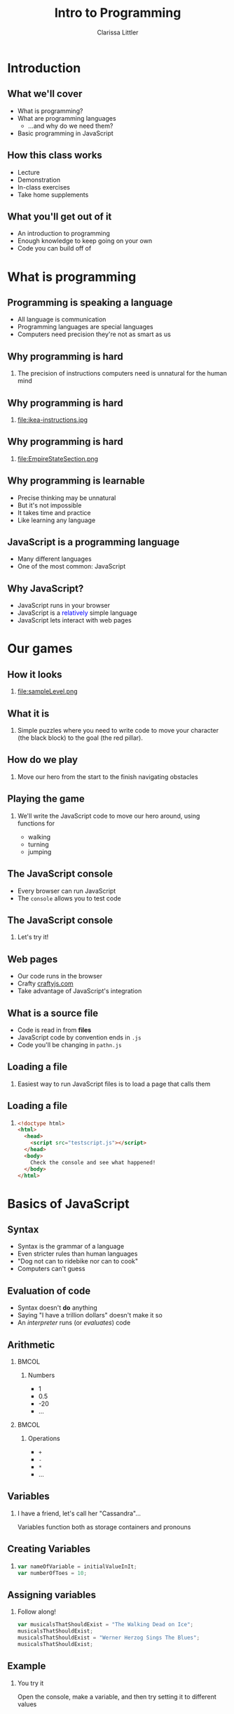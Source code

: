 #+startup: beamer
#+TITLE: Intro to Programming
#+AUTHOR: Clarissa Littler
#+OPTIONS: H:2 toc:nil
#+latex_header: \usetheme{Madrid}
#+LaTeX_HEADER: \usepackage{array,mathtools,amsmath}
#+LaTeX_HEADER: \usepackage{xcolor}
#+LaTeX_HEADER: \usepackage{color}
#+LaTeX_HEADER: \usepackage{minted}
#+LaTeX_HEADER: \definecolor{shadecolor}{gray}{0.8}
#+LaTeX_CLASS: beamer

* Introduction
** What we'll cover
   + What is programming? \pause
   + What are programming languages \pause
     + ...and why do we need them? \pause
   + Basic programming in JavaScript
** How this class works
   + Lecture \pause
   + Demonstration \pause
   + In-class exercises \pause
   + Take home supplements
** What you'll get out of it
   + An introduction to programming \pause
   + Enough knowledge to keep going on your own \pause
   + Code you can build off of
* What is programming
** Programming is speaking a language
   + All language is communication \pause
   + Programming languages are special languages \pause
   + Computers need precision \pause they're not as smart as us
** Why programming is hard
*** 
    The precision of instructions computers need is unnatural for the human mind
** Why programming is hard                                        
*** 
#+ATTR_LATEX: :width 5cm
file:ikea-instructions.jpg
** Why programming is hard                                        
*** 
#+ATTR_LATEX: :width 5cm
file:EmpireStateSection.png
** Why programming is learnable
   + Precise thinking may be unnatural \pause
   + But it's not impossible \pause
   + It takes time \pause and practice \pause
   + Like learning any language
** JavaScript is a programming language
   + Many different languages \pause
   + One of the most common: \pause JavaScript
** Why JavaScript?
   + JavaScript runs in your browser \pause
   + JavaScript is a \textcolor{blue}{relatively} simple language \pause
   + JavaScript lets interact with web pages
* Our games
** How it looks
*** 
#+ATTR_LATEX: :width 5cm
file:sampleLevel.png
** What it is
*** 
Simple puzzles where you need to write code to move your character (the black block) to the goal (the red pillar).
** How do we play
*** 
   Move our hero from the start \pause to the finish \pause navigating obstacles
** Playing the game
*** 
   We'll write the JavaScript code to move our hero around, using functions for \pause 
   + walking \pause
   + turning \pause
   + jumping
** The JavaScript console
   + Every browser can run JavaScript \pause
   + The =console= allows you to test code
** The JavaScript console
*** 
#+LaTeX: {\HUGE
Let's try it!
#+LaTeX: }
** Web pages
   + Our code runs in the browser \pause
   + Crafty [[http://craftyjs.com][craftyjs.com]] \pause
   + Take advantage of JavaScript's integration
** What is a source file
   + Code is read in from *files* \pause
   + JavaScript code by convention ends in =.js= \pause
   + Code you'll be changing in =pathn.js=
** Loading a file
*** 
   Easiest way to run JavaScript files is to load a page that calls them
** Loading a file
*** 
#+BEGIN_SRC html :exports code :tangle testscript.html
  <!doctype html>
  <html>
    <head>
      <script src="testscript.js"></script>
    </head>
    <body>
      Check the console and see what happened!
    </body>
  </html>
#+END_SRC

#+BEGIN_SRC js :exports none :tangle testscript.js
  console.log("Hey there!");
  console.log("We're going to print to the console");
#+END_SRC
* Basics of JavaScript
** Syntax
   + Syntax is the grammar of a language \pause
   + Even stricter rules than human languages \pause
   + "Dog not can to ridebike nor can to cook" \pause
   + Computers can't guess
** Evaluation of code
   + Syntax doesn't *do* anything \pause
   + Saying "I have a trillion dollars" doesn't make it so \pause
   + An /interpreter/ runs (or /evaluates/) code
** Arithmetic
*** 								      :BMCOL:
    :PROPERTIES:
    :BEAMER_col: 0.4
    :END:
**** Numbers
     + 1
     + 0.5
     + -20
     + $\ldots$
*** 								      :BMCOL:
    :PROPERTIES:
    :BEAMER_col: 0.4
    :END:
**** Operations
     + =+=
     + =-=
     + =*=
     + $\ldots$
** Variables
*** I have a friend, let's call her "Cassandra"...
Variables function both as storage containers and pronouns
** Creating Variables
*** 
#+BEGIN_SRC js :exports code
  var nameOfVariable = initialValueInIt;
  var numberOfToes = 10;
#+END_SRC
** Assigning variables
*** Follow along!
#+BEGIN_SRC js :exports code
  var musicalsThatShouldExist = "The Walking Dead on Ice";
  musicalsThatShouldExist;
  musicalsThatShouldExist = "Werner Herzog Sings The Blues";
  musicalsThatShouldExist;
#+END_SRC
** Example
*** You try it
Open the console, make a variable, and then try setting it to different values
** Functions 
*** Functions in math
#+BEGIN_LaTeX
\begin{align*}
  f(x) &= x + 10
\end{align*}
#+END_LaTeX
** Functions
*** Functions in JavaScript
#+BEGIN_SRC js :exports code
  function f(x) {
      return x + 10;
  }
#+END_SRC
** Using functions
*** 
First example of a function, a function that writes data to the console
*** 
#+BEGIN_CENTER
  =console.log=
#+END_CENTER
** Multi-argument functions
*** 
#+BEGIN_SRC js :exports code
  function moreFun (anArgument,anotherArgument) {
      console.log(anArgument + anotherArgument);
  }

  moreFun(10, 20);
#+END_SRC
** Functions with no arguments
*** 
#+BEGIN_SRC js :exports code
  function noArgs () {
      return 10;
  }
#+END_SRC
** Example
*** 
Navigate to the file =consoleExample.html= and then check the console to see what happened
** Example
*** 
#+BEGIN_SRC html :exports code :tangle consoleExample.html
  <!doctype html>
  <html>
    <head>
      <script>
        console.log("we're printing one message");
        console.log("and another message!");
      </script>
    </head>
    <body>
      Check your console!
    </body>
  </html>
#+END_SRC

** Moving left and right
   + =step= moves forward a step \pause
   + =jump= jumps forward \pause
   + =turnAround= turns you around \pause
   + steps need to be taken individually
** Our first level
*** 
#+ATTR_LATEX: :width 5cm
file:level1.png
** Try it out yourself
*** 
    Add code to the function =solution= so that our hero moves to the exit
** My solution
*** 
#+BEGIN_SRC js :exports code
  function solution(){
      step();
      finish();
  }
#+END_SRC

** Our second level
#+ATTR_LATEX: :width 5cm
file:level2.png
** Sequences
   + Need to do more than a single step of code at a time \pause
   + List the steps line by line \pause separate by semicolons
** Sequences
*** 
#+BEGIN_SRC js :exports code
  console.log(1);
  console.log(10);
#+END_SRC
** Taking multiple steps
*** 
    How do we sequence actions in JavaScript?
** Taking multiple steps
*** 								      :BMCOL:
    :PROPERTIES:
    :BEAMER_col: 0.4
    :END:
**** 
    Taking three steps $\Longrightarrow$ \pause
*** 								      :BMCOL:
    :PROPERTIES:
    :BEAMER_col: 0.4
    :END:
**** 
     #+BEGIN_SRC javascript :exports code
       step();
       step();
       step();
     #+END_SRC
** Our second level
*** Try solving it!
#+ATTR_LATEX: :width 5cm
file:level2.png
** Our third level
*** 
#+ATTR_LATEX: :width 5cm
file:level3.png
** Taking as many steps as needed
   + Previous solution isn't helpful \pause
   + Who wants to type =step()= again and again? \pause
   + Need a way to repeat, /iterate/, steps
** Iteration
   + *Iteration* \pause general term \pause
   + Two kinds \pause
     + *for* \pause
     + *while*
** For loops
*** Definite iteration
    Do something a set /number of times/
** Chop three onions
file:onions.jpg
** Walk five blocks
file:sidewalk.jpg
** What is truth?
   + =true=
   + =false=
** Arithmetic comparison
*** 
  + =<= 
  + =>= 
  + ~==~
** For-loop syntax
*** 
#+BEGIN_SRC js :exports code
  for(var i = 0; i < 10; i = i + 1){
      console.log(i);
  }
#+END_SRC
** Level 3: for-loops
#+ATTR_LATEX: :width 5cm
file:level3.png
** While loops
*** 
Do /something/ while /something/ is true. 
** While loop syntax
#+BEGIN_SRC js :exports code
  var i = 100;
  while (i > 1) {
      console.log("looped");
      i = i / 10;
  }
#+END_SRC
** isAtExit predicate
*** 
=isAtExit= returns =true= if you're at the exit and =false= if you're not
** Negation
*** 
+ ~! false == true~
+ ~! true == false~
** Level 3: while-loops
#+ATTR_LATEX: :width 5cm
file:level3.png
** Level 3: while-loops
*** 
#+BEGIN_SRC js :exports code
  while(!isAtExit()){
          ...
  }
#+END_SRC
* Defining functions and Reusing code
** Level 4: jumping
#+ATTR_LATEX: :width 5cm
file:level4.png
** Level 5: a lot of jumping
#+ATTR_LATEX: :width 5cm
file:level5.png
** Code reuse and redundancy
   + Don't want to write jumping code every time \pause
   + We often have things we want to repeat \pause
   + Recall: \pause functions are chunks of code \pause
   + We've seen how to /call/ functions \pause now *write* them
** Writing a function
*** 
   #+BEGIN_SRC js :exports code
     function myFunc () {
             ...
     }
   #+END_SRC
** Writing a function
*** Function to walk two steps
   #+BEGIN_SRC js :exports code
     function twostep () {
         step();
         step();
	 finish();
     }
   #+END_SRC
** Making a function for jumping
*** 
    Put it into a function called =platformJump=
** platformJump
#+BEGIN_SRC js :exports code
  function platformJump(){
      step();
      jump();
  }
#+END_SRC
** Re-solve level 5
#+ATTR_LATEX: :width 5cm
file:level5.png
** Simplifying code
*** 
What if we wanted a single function that would step if you're not on a ledge and jump if you're on a ledge?
** If-statements
*** 
If-statements are how you /choose/ what to do based on whether something is /true/
** If-statement syntax
*** 
#+BEGIN_SRC js :exports code
  if (10 < 20){
      console.log("ten");
  }
  else {
      console.log("twenty");
  }
#+END_SRC
** atEdge predicate
*** 
=atEdge= returns =true= if the player is near an edge and =false= if they are not
** safeStep
*** Create a safeStep function
#+BEGIN_SRC js :exports code
  function safeStep () {
          ...
  }
#+END_SRC
** Rewriting level 5
#+ATTR_LATEX: :width 5cm
file:level5.png
** Bonus: sixth level
#+ATTR_LATEX: :width 5cm
file:sampleLevel.png
* What Next?
** Where do you go from here?
   \pause
   + Continue learning programming! \pause
   + Study guides available \pause
     + General progrmaming study guide \pause
     + Guide to making a game with Crafty \pause
     + Both are continually updated \pause so keep checking back!
** What topics are left?
   + Objects in JavaScript \pause
   + Arrays in JavaScript \pause
   + Higher-order functions/closures \pause
   + Interacting with the browser \pause
     + DOM \pause
     + Events \pause
** Thanks  
***  
   #+LaTeX: {\HUGE
   Thanks for attending this course!
   #+LaTeX: }
** References
*** 
   Study guide is available at:

   https://github.com/clarissalittler/multcolib-lectures/blob/master/BeginnerProgrammingReference.pdf
*** 
There will also be a study guide for learning about making small games with Crafty and a longer tutorial explaining all the code in this repository. So stay tuned!
